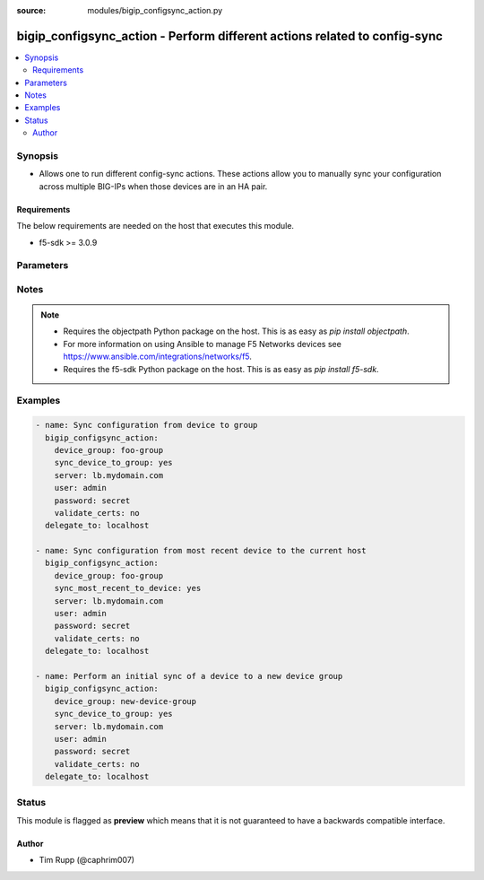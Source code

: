 :source: modules/bigip_configsync_action.py

.. _bigip_configsync_action:


bigip_configsync_action - Perform different actions related to config-sync
++++++++++++++++++++++++++++++++++++++++++++++++++++++++++++++++++++++++++

.. versionadded:: 2.4

.. contents::
   :local:
   :depth: 2


Synopsis
--------
- Allows one to run different config-sync actions. These actions allow you to manually sync your configuration across multiple BIG-IPs when those devices are in an HA pair.



Requirements
~~~~~~~~~~~~
The below requirements are needed on the host that executes this module.

- f5-sdk >= 3.0.9


Parameters
----------

.. raw:: html

    <table  border=0 cellpadding=0 class="documentation-table">
                <tr>
            <th class="head"><div class="cell-border">Parameter</div></th>
            <th class="head"><div class="cell-border">Choices/<font color="blue">Defaults</font></div></th>
                        <th class="head" width="100%"><div class="cell-border">Comments</div></th>
        </tr>
                    <tr class="return-value-column">
                                <td>
                    <div class="outer-elbow-container">
                                                <div class="elbow-key">
                            <b>device_group</b>
                            <br/><div style="font-size: small; color: red">required</div>                                                    </div>
                    </div>
                </td>
                                <td>
                    <div class="cell-border">
                                                                                                                                                                                            </div>
                </td>
                                                                <td>
                    <div class="cell-border">
                                                                                    <div>The device group that you want to perform config-sync actions on.</div>
                                                                                                </div>
                </td>
            </tr>
                                <tr class="return-value-column">
                                <td>
                    <div class="outer-elbow-container">
                                                <div class="elbow-key">
                            <b>overwrite_config</b>
                                                                                </div>
                    </div>
                </td>
                                <td>
                    <div class="cell-border">
                                                                                                                                                                                                                                                                    <ul><b>Choices:</b>
                                                                                                                                                                                                                                                                <li>yes</li>
                                                                                                                                                                                                                                                                                                    <li><div style="color: blue"><b>no</b>&nbsp;&larr;</div></li>
                                                                                                </ul>
                                                                                                    <b>Default:</b><br/><div style="color: blue">no</div>
                                            </div>
                </td>
                                                                <td>
                    <div class="cell-border">
                                                                                    <div>Indicates that the sync operation overwrites the configuration on the target.</div>
                                                                                                </div>
                </td>
            </tr>
                                <tr class="return-value-column">
                                <td>
                    <div class="outer-elbow-container">
                                                <div class="elbow-key">
                            <b>password</b>
                            <br/><div style="font-size: small; color: red">required</div>                                                    </div>
                    </div>
                </td>
                                <td>
                    <div class="cell-border">
                                                                                                                                                                                            </div>
                </td>
                                                                <td>
                    <div class="cell-border">
                                                                                    <div>The password for the user account used to connect to the BIG-IP. You can omit this option if the environment variable <code>F5_PASSWORD</code> is set.</div>
                                                                                                        <div style="font-size: small; color: darkgreen"><br/>aliases: pass, pwd</div>
                                            </div>
                </td>
            </tr>
                                <tr class="return-value-column">
                                <td>
                    <div class="outer-elbow-container">
                                                <div class="elbow-key">
                            <b>provider</b>
                                                        <br/><div style="font-size: small; color: darkgreen">(added in 2.5)</div>                        </div>
                    </div>
                </td>
                                <td>
                    <div class="cell-border">
                                                                                                                                                                                            </div>
                </td>
                                                                <td>
                    <div class="cell-border">
                                                                                    <div>A dict object containing connection details.</div>
                                                                                                </div>
                </td>
            </tr>
                                                            <tr class="return-value-column">
                                <td>
                    <div class="outer-elbow-container">
                                                    <div class="elbow-placeholder">&nbsp;</div>
                                                <div class="elbow-key">
                            <b>password</b>
                            <br/><div style="font-size: small; color: red">required</div>                                                    </div>
                    </div>
                </td>
                                <td>
                    <div class="cell-border">
                                                                                                                                                                                            </div>
                </td>
                                                                <td>
                    <div class="cell-border">
                                                                                    <div>The password for the user account used to connect to the BIG-IP. You can omit this option if the environment variable <code>F5_PASSWORD</code> is set.</div>
                                                                                                        <div style="font-size: small; color: darkgreen"><br/>aliases: pass, pwd</div>
                                            </div>
                </td>
            </tr>
                                <tr class="return-value-column">
                                <td>
                    <div class="outer-elbow-container">
                                                    <div class="elbow-placeholder">&nbsp;</div>
                                                <div class="elbow-key">
                            <b>server</b>
                            <br/><div style="font-size: small; color: red">required</div>                                                    </div>
                    </div>
                </td>
                                <td>
                    <div class="cell-border">
                                                                                                                                                                                            </div>
                </td>
                                                                <td>
                    <div class="cell-border">
                                                                                    <div>The BIG-IP host. You can omit this option if the environment variable <code>F5_SERVER</code> is set.</div>
                                                                                                </div>
                </td>
            </tr>
                                <tr class="return-value-column">
                                <td>
                    <div class="outer-elbow-container">
                                                    <div class="elbow-placeholder">&nbsp;</div>
                                                <div class="elbow-key">
                            <b>server_port</b>
                                                                                </div>
                    </div>
                </td>
                                <td>
                    <div class="cell-border">
                                                                                                                                                                                                                                                        <b>Default:</b><br/><div style="color: blue">443</div>
                                            </div>
                </td>
                                                                <td>
                    <div class="cell-border">
                                                                                    <div>The BIG-IP server port. You can omit this option if the environment variable <code>F5_SERVER_PORT</code> is set.</div>
                                                                                                </div>
                </td>
            </tr>
                                <tr class="return-value-column">
                                <td>
                    <div class="outer-elbow-container">
                                                    <div class="elbow-placeholder">&nbsp;</div>
                                                <div class="elbow-key">
                            <b>user</b>
                            <br/><div style="font-size: small; color: red">required</div>                                                    </div>
                    </div>
                </td>
                                <td>
                    <div class="cell-border">
                                                                                                                                                                                            </div>
                </td>
                                                                <td>
                    <div class="cell-border">
                                                                                    <div>The username to connect to the BIG-IP with. This user must have administrative privileges on the device. You can omit this option if the environment variable <code>F5_USER</code> is set.</div>
                                                                                                </div>
                </td>
            </tr>
                                <tr class="return-value-column">
                                <td>
                    <div class="outer-elbow-container">
                                                    <div class="elbow-placeholder">&nbsp;</div>
                                                <div class="elbow-key">
                            <b>validate_certs</b>
                                                                                </div>
                    </div>
                </td>
                                <td>
                    <div class="cell-border">
                                                                                                                                                                                                                                                            <ul><b>Choices:</b>
                                                                                                                                                                                    <li>no</li>
                                                                                                                                                                                                                        <li><div style="color: blue"><b>yes</b>&nbsp;&larr;</div></li>
                                                                                                </ul>
                                                                                            </div>
                </td>
                                                                <td>
                    <div class="cell-border">
                                                                                    <div>If <code>no</code>, SSL certificates will not be validated. Use this only on personally controlled sites using self-signed certificates. You can omit this option if the environment variable <code>F5_VALIDATE_CERTS</code> is set.</div>
                                                                                                </div>
                </td>
            </tr>
                                <tr class="return-value-column">
                                <td>
                    <div class="outer-elbow-container">
                                                    <div class="elbow-placeholder">&nbsp;</div>
                                                <div class="elbow-key">
                            <b>timeout</b>
                                                                                </div>
                    </div>
                </td>
                                <td>
                    <div class="cell-border">
                                                                                                                                                                                                                                                        <b>Default:</b><br/><div style="color: blue">10</div>
                                            </div>
                </td>
                                                                <td>
                    <div class="cell-border">
                                                                                    <div>Specifies the timeout in seconds for communicating with the network device for either connecting or sending commands.  If the timeout is exceeded before the operation is completed, the module will error.</div>
                                                                                                </div>
                </td>
            </tr>
                                <tr class="return-value-column">
                                <td>
                    <div class="outer-elbow-container">
                                                    <div class="elbow-placeholder">&nbsp;</div>
                                                <div class="elbow-key">
                            <b>ssh_keyfile</b>
                                                                                </div>
                    </div>
                </td>
                                <td>
                    <div class="cell-border">
                                                                                                                                                                                            </div>
                </td>
                                                                <td>
                    <div class="cell-border">
                                                                                    <div>Specifies the SSH keyfile to use to authenticate the connection to the remote device.  This argument is only used for <em>cli</em> transports. If the value is not specified in the task, the value of environment variable <code>ANSIBLE_NET_SSH_KEYFILE</code> will be used instead.</div>
                                                                                                </div>
                </td>
            </tr>
                                <tr class="return-value-column">
                                <td>
                    <div class="outer-elbow-container">
                                                    <div class="elbow-placeholder">&nbsp;</div>
                                                <div class="elbow-key">
                            <b>transport</b>
                            <br/><div style="font-size: small; color: red">required</div>                                                    </div>
                    </div>
                </td>
                                <td>
                    <div class="cell-border">
                                                                                                                                                                                                        <ul><b>Choices:</b>
                                                                                                                                                                                    <li>rest</li>
                                                                                                                                                                                                                        <li><div style="color: blue"><b>cli</b>&nbsp;&larr;</div></li>
                                                                                                </ul>
                                                                                            </div>
                </td>
                                                                <td>
                    <div class="cell-border">
                                                                                    <div>Configures the transport connection to use when connecting to the remote device.</div>
                                                                                                </div>
                </td>
            </tr>
                    
                                                <tr class="return-value-column">
                                <td>
                    <div class="outer-elbow-container">
                                                <div class="elbow-key">
                            <b>server</b>
                            <br/><div style="font-size: small; color: red">required</div>                                                    </div>
                    </div>
                </td>
                                <td>
                    <div class="cell-border">
                                                                                                                                                                                            </div>
                </td>
                                                                <td>
                    <div class="cell-border">
                                                                                    <div>The BIG-IP host. You can omit this option if the environment variable <code>F5_SERVER</code> is set.</div>
                                                                                                </div>
                </td>
            </tr>
                                <tr class="return-value-column">
                                <td>
                    <div class="outer-elbow-container">
                                                <div class="elbow-key">
                            <b>server_port</b>
                                                        <br/><div style="font-size: small; color: darkgreen">(added in 2.2)</div>                        </div>
                    </div>
                </td>
                                <td>
                    <div class="cell-border">
                                                                                                                                                                                                                                                        <b>Default:</b><br/><div style="color: blue">443</div>
                                            </div>
                </td>
                                                                <td>
                    <div class="cell-border">
                                                                                    <div>The BIG-IP server port. You can omit this option if the environment variable <code>F5_SERVER_PORT</code> is set.</div>
                                                                                                </div>
                </td>
            </tr>
                                <tr class="return-value-column">
                                <td>
                    <div class="outer-elbow-container">
                                                <div class="elbow-key">
                            <b>sync_device_to_group</b>
                                                                                </div>
                    </div>
                </td>
                                <td>
                    <div class="cell-border">
                                                                                                                                                    <ul><b>Choices:</b>
                                                                                                                                                                                                                                                                <li>yes</li>
                                                                                                                                                                                                                                                                                                    <li>no</li>
                                                                                                </ul>
                                                                                            </div>
                </td>
                                                                <td>
                    <div class="cell-border">
                                                                                    <div>Specifies that the system synchronizes configuration data from this device to other members of the device group. In this case, the device will do a &quot;push&quot; to all the other devices in the group. This option is mutually exclusive with the <code>sync_group_to_device</code> option.</div>
                                                                                                </div>
                </td>
            </tr>
                                <tr class="return-value-column">
                                <td>
                    <div class="outer-elbow-container">
                                                <div class="elbow-key">
                            <b>sync_most_recent_to_device</b>
                                                                                </div>
                    </div>
                </td>
                                <td>
                    <div class="cell-border">
                                                                                                                                                    <ul><b>Choices:</b>
                                                                                                                                                                                                                                                                <li>yes</li>
                                                                                                                                                                                                                                                                                                    <li>no</li>
                                                                                                </ul>
                                                                                            </div>
                </td>
                                                                <td>
                    <div class="cell-border">
                                                                                    <div>Specifies that the system synchronizes configuration data from the device with the most recent configuration. In this case, the device will do a &quot;pull&quot; from the most recently updated device. This option is mutually exclusive with the <code>sync_device_to_group</code> options.</div>
                                                                                                </div>
                </td>
            </tr>
                                <tr class="return-value-column">
                                <td>
                    <div class="outer-elbow-container">
                                                <div class="elbow-key">
                            <b>user</b>
                            <br/><div style="font-size: small; color: red">required</div>                                                    </div>
                    </div>
                </td>
                                <td>
                    <div class="cell-border">
                                                                                                                                                                                            </div>
                </td>
                                                                <td>
                    <div class="cell-border">
                                                                                    <div>The username to connect to the BIG-IP with. This user must have administrative privileges on the device. You can omit this option if the environment variable <code>F5_USER</code> is set.</div>
                                                                                                </div>
                </td>
            </tr>
                                <tr class="return-value-column">
                                <td>
                    <div class="outer-elbow-container">
                                                <div class="elbow-key">
                            <b>validate_certs</b>
                                                        <br/><div style="font-size: small; color: darkgreen">(added in 2.0)</div>                        </div>
                    </div>
                </td>
                                <td>
                    <div class="cell-border">
                                                                                                                                                                                                                                                            <ul><b>Choices:</b>
                                                                                                                                                                                    <li>no</li>
                                                                                                                                                                                                                        <li><div style="color: blue"><b>yes</b>&nbsp;&larr;</div></li>
                                                                                                </ul>
                                                                                            </div>
                </td>
                                                                <td>
                    <div class="cell-border">
                                                                                    <div>If <code>no</code>, SSL certificates will not be validated. Use this only on personally controlled sites using self-signed certificates. You can omit this option if the environment variable <code>F5_VALIDATE_CERTS</code> is set.</div>
                                                                                                </div>
                </td>
            </tr>
                        </table>
    <br/>


Notes
-----

.. note::
    - Requires the objectpath Python package on the host. This is as easy as `pip install objectpath`.
    - For more information on using Ansible to manage F5 Networks devices see https://www.ansible.com/integrations/networks/f5.
    - Requires the f5-sdk Python package on the host. This is as easy as `pip install f5-sdk`.


Examples
--------

.. code-block:: yaml

    
    - name: Sync configuration from device to group
      bigip_configsync_action:
        device_group: foo-group
        sync_device_to_group: yes
        server: lb.mydomain.com
        user: admin
        password: secret
        validate_certs: no
      delegate_to: localhost

    - name: Sync configuration from most recent device to the current host
      bigip_configsync_action:
        device_group: foo-group
        sync_most_recent_to_device: yes
        server: lb.mydomain.com
        user: admin
        password: secret
        validate_certs: no
      delegate_to: localhost

    - name: Perform an initial sync of a device to a new device group
      bigip_configsync_action:
        device_group: new-device-group
        sync_device_to_group: yes
        server: lb.mydomain.com
        user: admin
        password: secret
        validate_certs: no
      delegate_to: localhost





Status
------



This module is flagged as **preview** which means that it is not guaranteed to have a backwards compatible interface.




Author
~~~~~~

- Tim Rupp (@caphrim007)

